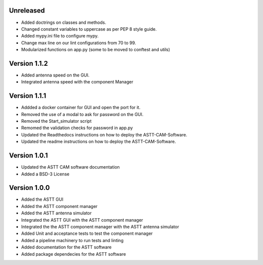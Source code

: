 Unreleased
**********
- Added doctrings on classes and methods.
- Changed constant variables to uppercase as per PEP 8 style guide.
- Added mypy.ini file to configure mypy.
- Change max line on our lint configurations from 70 to 99.  
- Modularized functions on app.py (some to be moved to conftest and utils)

Version 1.1.2
*************
- Added antenna speed on the GUI.
- Integrated antenna speed with the component Manager

Version 1.1.1
*************
- Addded a docker container for GUI and open the port for it.
- Removed the use of a modal to ask for password on the GUI.
- Removed the Start_simulator script
- Remomed the validation checks for password in app.py
- Updated the Readthedocs instructions on how to deploy the ASTT-CAM-Software.
- Updated the readme instructions on how to deploy the ASTT-CAM-Software.
 
Version 1.0.1
*************
- Updated the ASTT CAM software documentation
- Added a BSD-3 License

Version 1.0.0
*************
- Added the ASTT GUI
- Added the ASTT component manager
- Added the ASTT antenna simulator
- Integrated the ASTT GUI with the ASTT component manager
- Integrated the the ASTT component manager with the ASTT antenna simulator
- Added Unit and acceptance tests to test the component manager
- Added a pipeline machinery to run tests and linting
- Added documentation for the ASTT software
- Added package dependecies for the ASTT software